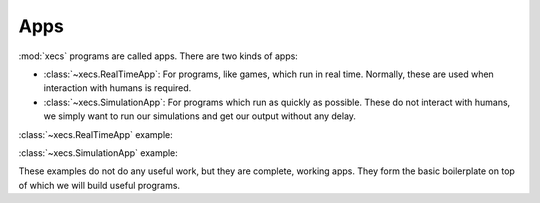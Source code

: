 Apps
====

:mod:`xecs` programs are called apps. There are two kinds of apps:

* :class:`~xecs.RealTimeApp`: For programs, like games, which run in
  real time. Normally, these are used when interaction with humans
  is required.
* :class:`~xecs.SimulationApp`: For programs which run as quickly as possible.
  These do not interact with humans, we simply want to run our simulations and
  get our output without any delay.

:class:`~xecs.RealTimeApp` example:

.. testcode:: real-time-app

  import xecs as xx

  def main() -> None:
      app = xx.RealTimeApp()
      app.run()

  if __name__ == "__main__":
      main()

:class:`~xecs.SimulationApp` example:

.. testcode:: simulation-app

  import xecs as xx

  def main() -> None:
      app = xx.SimulationApp()
      app.run(500)

  if __name__ == "__main__":
      main()


These examples do not do any useful work, but they are complete, working
apps. They form the basic boilerplate on top of which we will build useful
programs.
